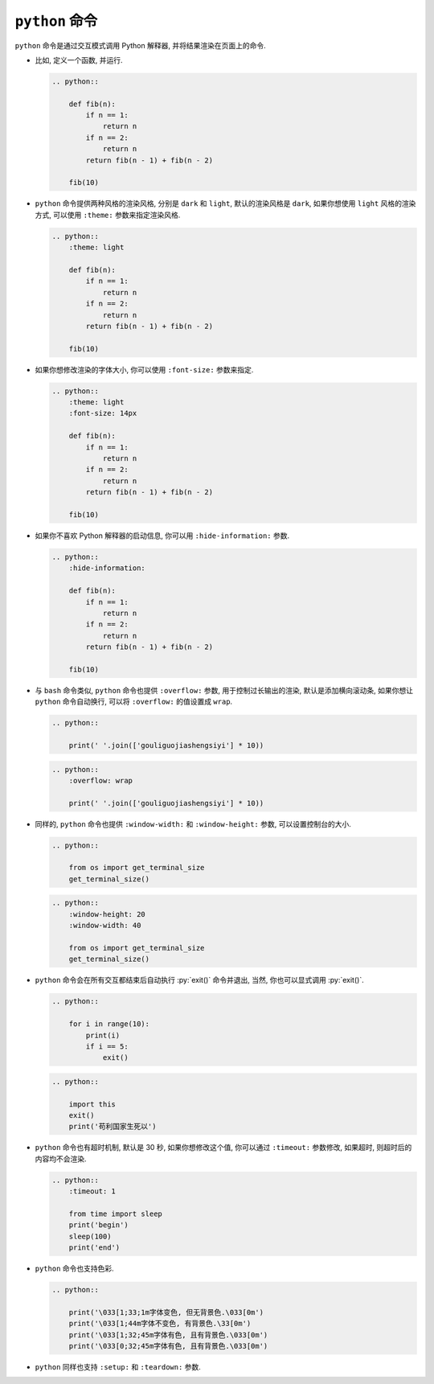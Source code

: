 ``python`` 命令
===============

``python`` 命令是通过交互模式调用 Python 解释器, 并将结果渲染在页面上的命令.

- 比如, 定义一个函数, 并运行.

  .. code-block:: rst

      .. python::

          def fib(n):
              if n == 1:
                  return n
              if n == 2:
                  return n
              return fib(n - 1) + fib(n - 2)

          fib(10)

  .. python::

      def fib(n):
          if n == 1:
              return n
          if n == 2:
              return n
          return fib(n - 1) + fib(n - 2)

      fib(10)

- ``python`` 命令提供两种风格的渲染风格, 分别是 ``dark`` 和 ``light``, 默认的渲染风格是 ``dark``, 如果你想使用 ``light`` 风格的渲染方式, 可以使用 ``:theme:`` 参数来指定渲染风格.

  .. code-block:: rst

      .. python::
          :theme: light

          def fib(n):
              if n == 1:
                  return n
              if n == 2:
                  return n
              return fib(n - 1) + fib(n - 2)

          fib(10)

  .. python::
      :theme: light

      def fib(n):
          if n == 1:
              return n
          if n == 2:
              return n
          return fib(n - 1) + fib(n - 2)

      fib(10)

- 如果你想修改渲染的字体大小, 你可以使用 ``:font-size:`` 参数来指定.

  .. code-block:: rst

      .. python::
          :theme: light
          :font-size: 14px

          def fib(n):
              if n == 1:
                  return n
              if n == 2:
                  return n
              return fib(n - 1) + fib(n - 2)

          fib(10)

  .. python::
      :theme: light
      :font-size: 14px

      def fib(n):
          if n == 1:
              return n
          if n == 2:
              return n
          return fib(n - 1) + fib(n - 2)

      fib(10)

- 如果你不喜欢 Python 解释器的启动信息, 你可以用 ``:hide-information:`` 参数.

  .. code-block:: rst

      .. python::
          :hide-information:

          def fib(n):
              if n == 1:
                  return n
              if n == 2:
                  return n
              return fib(n - 1) + fib(n - 2)

          fib(10)

  .. python::
      :hide-information:

      def fib(n):
          if n == 1:
              return n
          if n == 2:
              return n
          return fib(n - 1) + fib(n - 2)

      fib(10)

- 与 ``bash`` 命令类似, ``python`` 命令也提供 ``:overflow:`` 参数, 用于控制过长输出的渲染, 默认是添加横向滚动条, 如果你想让 ``python`` 命令自动换行, 可以将 ``:overflow:`` 的值设置成 ``wrap``.

  .. code-block:: rst

      .. python::

          print(' '.join(['gouliguojiashengsiyi'] * 10))

  .. python::

      print(' '.join(['gouliguojiashengsiyi'] * 10))

  .. code-block:: rst

      .. python::
          :overflow: wrap

          print(' '.join(['gouliguojiashengsiyi'] * 10))

  .. python::
      :overflow: wrap

      print(' '.join(['gouliguojiashengsiyi'] * 10))

- 同样的, ``python`` 命令也提供 ``:window-width:`` 和 ``:window-height:`` 参数, 可以设置控制台的大小.

  .. code-block:: rst

      .. python::

          from os import get_terminal_size
          get_terminal_size()

  .. python::

      from os import get_terminal_size
      get_terminal_size()

  .. code-block:: rst

      .. python::
          :window-height: 20
          :window-width: 40

          from os import get_terminal_size
          get_terminal_size()

  .. python::
      :window-height: 20
      :window-width: 40

      from os import get_terminal_size
      get_terminal_size()

- ``python`` 命令会在所有交互都结束后自动执行 :py:`exit()` 命令并退出, 当然, 你也可以显式调用 :py:`exit()`.

  .. code-block:: rst

      .. python::

          for i in range(10):
              print(i)
              if i == 5:
                  exit()

  .. python::

      for i in range(10):
          print(i)
          if i == 5:
              exit()

  .. code-block:: rst

      .. python::

          import this
          exit()
          print('苟利国家生死以')

  .. python::

      import this
      exit()
      print('苟利国家生死以')

- ``python`` 命令也有超时机制, 默认是 30 秒, 如果你想修改这个值, 你可以通过 ``:timeout:`` 参数修改, 如果超时, 则超时后的内容均不会渲染.

  .. code-block:: rst

      .. python::
          :timeout: 1

          from time import sleep
          print('begin')
          sleep(100)
          print('end')

  .. python::
      :timeout: 1

      from time import sleep
      print('begin')
      sleep(100)
      print('end')

- ``python`` 命令也支持色彩.

  .. code-block:: rst

      .. python::

          print('\033[1;33;1m字体变色, 但无背景色.\033[0m')
          print('\033[1;44m字体不变色, 有背景色.\33[0m')
          print('\033[1;32;45m字体有色, 且有背景色.\033[0m')
          print('\033[0;32;45m字体有色, 且有背景色.\033[0m')

  .. python::

      print('\033[1;33;1m字体变色, 但无背景色.\033[0m')
      print('\033[1;44m字体不变色, 有背景色.\33[0m')
      print('\033[1;32;45m字体有色, 且有背景色.\033[0m')
      print('\033[0;32;45m字体有色, 且有背景色.\033[0m')

- ``python`` 同样也支持 ``:setup:`` 和 ``:teardown:`` 参数.
